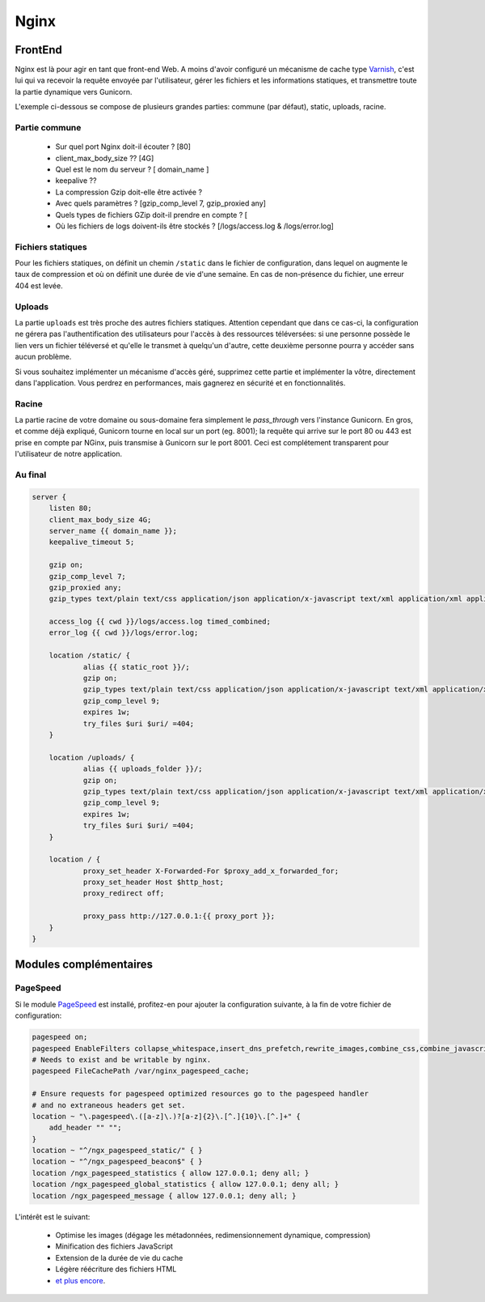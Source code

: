 *****
Nginx
*****

FrontEnd
========

Nginx est là pour agir en tant que front-end Web. A moins d'avoir configuré un mécanisme de cache type `Varnish <https://www.varnish-cache.org/>`_, c'est lui qui va recevoir la requête envoyée par l'utilisateur, gérer les fichiers et les informations statiques, et transmettre toute la partie dynamique vers Gunicorn. 

L'exemple ci-dessous se compose de plusieurs grandes parties: commune (par défaut), static, uploads, racine.

Partie commune
--------------
 
 * Sur quel port Nginx doit-il écouter ? [80]
 * client_max_body_size ?? [4G]
 * Quel est le nom du serveur ? [ domain_name ]
 * keepalive ?? 
 * La compression Gzip doit-elle être activée ?
 * Avec quels paramètres ? [gzip_comp_level 7, gzip_proxied any] 
 * Quels types de fichiers GZip doit-il prendre en compte ? [
 * Où les fichiers de logs doivent-ils être stockés ? [/logs/access.log & /logs/error.log]

Fichiers statiques
------------------

Pour les fichiers statiques, on définit un chemin ``/static`` dans le fichier de configuration, dans lequel on augmente le taux de compression et où on définit une durée de vie d'une semaine. En cas de non-présence du fichier, une erreur 404 est levée. 

Uploads
-------

La partie ``uploads`` est très proche des autres fichiers statiques. Attention cependant que dans ce cas-ci, la configuration ne gérera pas l'authentification des utilisateurs pour l'accès à des ressources téléversées: si une personne possède le lien vers un fichier téléversé et qu'elle le transmet à quelqu'un d'autre, cette deuxième personne pourra y accéder sans aucun problème. 

Si vous souhaitez implémenter un mécanisme d'accès géré, supprimez cette partie et implémenter la vôtre, directement dans l'application. Vous perdrez en performances, mais gagnerez en sécurité et en fonctionnalités.

Racine
------

La partie racine de votre domaine ou sous-domaine fera simplement le *pass_through* vers l'instance Gunicorn. En gros, et comme déjà expliqué, Gunicorn tourne en local sur un port (eg. 8001); la requête qui arrive sur le port 80 ou 443 est prise en compte par NGinx, puis transmise à Gunicorn sur le port 8001. Ceci est complétement transparent pour l'utilisateur de notre application.

Au final
--------

.. code-block:: shell

    server {
        listen 80;
        client_max_body_size 4G;
        server_name {{ domain_name }};
        keepalive_timeout 5;

        gzip on;
        gzip_comp_level 7;
        gzip_proxied any;
        gzip_types text/plain text/css application/json application/x-javascript text/xml application/xml application/xml+rss text/javascript application/javascript text/x-js;

        access_log {{ cwd }}/logs/access.log timed_combined;
        error_log {{ cwd }}/logs/error.log;

        location /static/ {
                alias {{ static_root }}/;
                gzip on;
                gzip_types text/plain text/css application/json application/x-javascript text/xml application/xml application/xml+rss text/javascript application/javascript text/x-js;
                gzip_comp_level 9;
                expires 1w;
                try_files $uri $uri/ =404;
        }

        location /uploads/ {
                alias {{ uploads_folder }}/;
                gzip on;
                gzip_types text/plain text/css application/json application/x-javascript text/xml application/xml application/xml+rss text/javascript application/javascript text/x-js;
                gzip_comp_level 9;
                expires 1w;
                try_files $uri $uri/ =404;
        }

        location / {
                proxy_set_header X-Forwarded-For $proxy_add_x_forwarded_for;
                proxy_set_header Host $http_host;
                proxy_redirect off;

                proxy_pass http://127.0.0.1:{{ proxy_port }};
        }   
    }

Modules complémentaires
=======================

PageSpeed
---------

Si le module `PageSpeed <https://github.com/pagespeed/ngx_pagespeed>`_ est installé, profitez-en pour ajouter la configuration suivante, à la fin de votre fichier de configuration:

.. code-block:: shell

    pagespeed on;
    pagespeed EnableFilters collapse_whitespace,insert_dns_prefetch,rewrite_images,combine_css,combine_javascript,flatten_css_imports,inline_css,rewrite_css,;
    # Needs to exist and be writable by nginx.
    pagespeed FileCachePath /var/nginx_pagespeed_cache;

    # Ensure requests for pagespeed optimized resources go to the pagespeed handler
    # and no extraneous headers get set.
    location ~ "\.pagespeed\.([a-z]\.)?[a-z]{2}\.[^.]{10}\.[^.]+" {
        add_header "" "";
    }
    location ~ "^/ngx_pagespeed_static/" { }
    location ~ "^/ngx_pagespeed_beacon$" { }
    location /ngx_pagespeed_statistics { allow 127.0.0.1; deny all; }
    location /ngx_pagespeed_global_statistics { allow 127.0.0.1; deny all; }
    location /ngx_pagespeed_message { allow 127.0.0.1; deny all; }

L'intérêt est le suivant:

 * Optimise les images (dégage les métadonnées, redimensionnement dynamique, compression)
 * Minification des fichiers JavaScript
 * Extension de la durée de vie du cache
 * Légère réécriture des fichiers HTML
 * `et plus encore <https://developers.google.com/speed/pagespeed/module/config_filters#level>`_.